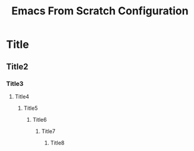 #+title: Emacs From Scratch Configuration

* Title
** Title2
*** Title3
**** Title4
***** Title5
****** Title6
******* Title7
******** Title8
